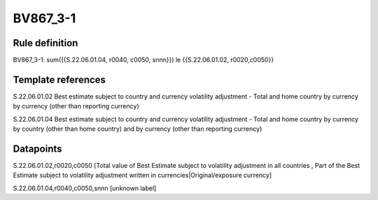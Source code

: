 =========
BV867_3-1
=========

Rule definition
---------------

BV867_3-1: sum({{S.22.06.01.04, r0040, c0050, snnn}}) le {{S.22.06.01.02, r0020,c0050}}


Template references
-------------------

S.22.06.01.02 Best estimate subject to country and currency volatility adjustment - Total and home country by currency by currency (other than reporting currency)

S.22.06.01.04 Best estimate subject to country and currency volatility adjustment - Total and home country by currency by country (other than home country) and by currency (other than reporting currency)


Datapoints
----------

S.22.06.01.02,r0020,c0050 [Total value of Best Estimate subject to volatility adjustment in all countries , Part of the Best Estimate subject to volatility adjustment written in currencies|Original/exposure currency]

S.22.06.01.04,r0040,c0050,snnn [unknown label]


